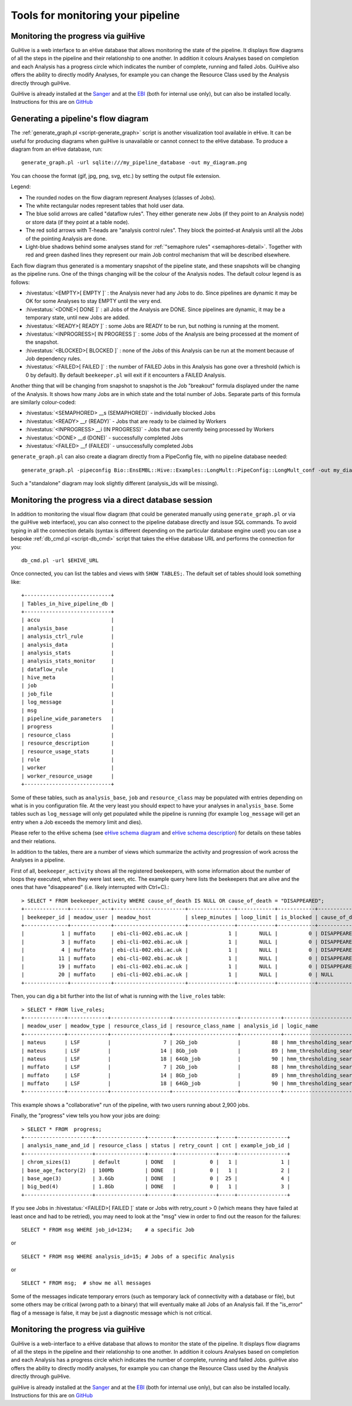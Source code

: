 .. eHive guide to running pipelines: monitoring your pipeline, and identifying trouble

Tools for monitoring your pipeline
==================================

Monitoring the progress via guiHive
-----------------------------------

GuiHive is a web interface to an eHive database that allows monitoring
the state of the pipeline. It displays flow diagrams of all the steps in
the pipeline and their relationship to one another. In addition it
colours Analyses based on completion and each Analysis has a progress
circle which indicates the number of complete, running and failed Jobs.
GuiHive also offers the ability to directly modify Analyses, for example
you can change the Resource Class used by the Analysis directly through
guiHive.

GuiHive is already installed at the
`Sanger <http://guihive.internal.sanger.ac.uk:8080/>`__ and at the
`EBI <http://guihive.ebi.ac.uk:8080/>`__ (both for internal use only),
but can also be installed locally. Instructions for this are on
`GitHub <https://github.com/Ensembl/guiHive>`__


.. |example_diagram| image:: ../LongMult_diagram.png

Generating a pipeline's flow diagram
------------------------------------

The :ref:`generate_graph.pl <script-generate_graph>` script is another 
visualization tool available in eHive. It can be useful for producing diagrams 
when guiHive is unavailable or cannot connect to the eHive database. 
To produce a diagram from an eHive database, run:

::

            generate_graph.pl -url sqlite:///my_pipeline_database -out my_diagram.png


You can choose the format (gif, jpg, png, svg, etc.) by setting the output file
extension.

|example\_diagram|

Legend:

-  The rounded nodes on the flow diagram represent Analyses (classes of
   Jobs).
-  The white rectangular nodes represent tables that hold user data.
-  The blue solid arrows are called "dataflow rules". They either
   generate new Jobs (if they point to an Analysis node) or store data
   (if they point at a table node).
-  The red solid arrows with T-heads are "analysis control rules". They
   block the pointed-at Analysis until all the Jobs of the pointing
   Analysis are done.
-  Light-blue shadows behind some analyses stand for :ref:`"semaphore rules" <semaphores-detail>`.
   Together with red and green dashed lines they represent our main Job
   control mechanism that will be described elsewhere.

Each flow diagram thus generated is a momentary snapshot of the pipeline
state, and these snapshots will be changing as the pipeline runs. One of
the things changing will be the colour of the Analysis nodes. The
default colour legend is as follows:

-  :hivestatus:`<EMPTY>[ EMPTY ]` : the Analysis never had any Jobs to do. Since pipelines
   are dynamic it may be OK for some Analyses to stay EMPTY until the
   very end.
-  :hivestatus:`<DONE>[ DONE ]` : all Jobs of the Analysis are DONE. Since pipelines are
   dynamic, it may be a temporary state, until new Jobs are added.
-  :hivestatus:`<READY>[ READY ]` : some Jobs are READY to be run, but nothing is running
   at the moment.
-  :hivestatus:`<INPROGRESS>[ IN PROGRESS ]` : some Jobs of the Analysis are being processed at
   the moment of the snapshot.
-  :hivestatus:`<BLOCKED>[ BLOCKED ]` : none of the Jobs of this Analysis can be run at the
   moment because of Job dependency rules.
-  :hivestatus:`<FAILED>[ FAILED ]` : the number of FAILED Jobs in this Analysis has gone
   over a threshold (which is 0 by default). By default ``beekeeper.pl``
   will exit if it encounters a FAILED Analysis.

Another thing that will be changing from snapshot to snapshot is the Job
"breakout" formula displayed under the name of the Analysis. It shows
how many Jobs are in which state and the total number of Jobs. Separate
parts of this formula are similarly colour-coded:

-  :hivestatus:`<SEMAPHORED> __s (SEMAPHORED)` - individually blocked Jobs
-  :hivestatus:`<READY> __r (READY)` - Jobs that are ready to be claimed by Workers
-  :hivestatus:`<INPROGRESS> __i (IN PROGRESS)` - Jobs that are currently being processed
   by Workers
-  :hivestatus:`<DONE> __d (DONE)` - successfully completed Jobs
-  :hivestatus:`<FAILED> __f (FAILED)` - unsuccessfully completed Jobs

``generate_graph.pl`` can also create a diagram directly from a PipeConfig file, with no
pipeline database needed:

::

            generate_graph.pl -pipeconfig Bio::EnsEMBL::Hive::Examples::LongMult::PipeConfig::LongMult_conf -out my_diagram2.png


Such a "standalone" diagram may look slightly different (analysis_ids
will be missing).


Monitoring the progress via a direct database session
-----------------------------------------------------

In addition to monitoring the visual flow diagram (that could be
generated manually using
``generate_graph.pl`` or via the
guiHive web interface), you can also connect to the pipeline database
directly and issue SQL commands. To avoid typing in all the connection
details (syntax is different depending on the particular database engine
used) you can use a bespoke :ref:`db_cmd.pl <script-db_cmd>`
script that takes the eHive database URL and performs the connection for
you:


::

    db_cmd.pl -url $EHIVE_URL


Once connected, you can list the tables and views with ``SHOW TABLES;``.
The default set of tables should look something like:

::

    +----------------------------+
    | Tables_in_hive_pipeline_db |
    +----------------------------+
    | accu                       |
    | analysis_base              |
    | analysis_ctrl_rule         |
    | analysis_data              |
    | analysis_stats             |
    | analysis_stats_monitor     |
    | dataflow_rule              |
    | hive_meta                  |
    | job                        |
    | job_file                   |
    | log_message                |
    | msg                        |
    | pipeline_wide_parameters   |
    | progress                   |
    | resource_class             |
    | resource_description       |
    | resource_usage_stats       |
    | role                       |
    | worker                     |
    | worker_resource_usage      |
    +----------------------------+


Some of these tables, such as ``analysis_base``, ``job`` and
``resource_class`` may be populated with entries depending on what is in
you configuration file. At the very least you should expect to have your
analyses in ``analysis_base``. Some tables such as ``log_message`` will
only get populated while the pipeline is running (for example
``log_message`` will get an entry when a Job exceeds the memory limit
and dies).

Please refer to the eHive schema (see `eHive schema
diagram <hive_schema.png>`__ and `eHive schema
description <hive_schema.html>`__) for details on these tables and
their relations.

In addition to the tables, there are a number of views which summarize the
activity and progression of work across the Analyses in a pipeline.

First of all, ``beekeeper_activity`` shows all the registered beekeepers,
with some information about the number of loops they executed, when they
were last seen, etc. The example query here lists the beekeepers that are
alive and the ones that have "disappeared" (i.e. likely interrupted with
Ctrl+C).::

    > SELECT * FROM beekeeper_activity WHERE cause_of_death IS NULL OR cause_of_death = "DISAPPEARED";
    +--------------+-------------+-----------------------+---------------+------------+------------+----------------+----------------+---------------------+---------------------------+------------+
    | beekeeper_id | meadow_user | meadow_host           | sleep_minutes | loop_limit | is_blocked | cause_of_death | loops_executed | last_heartbeat      | time_since_last_heartbeat | is_overdue |
    +--------------+-------------+-----------------------+---------------+------------+------------+----------------+----------------+---------------------+---------------------------+------------+
    |            1 | muffato     | ebi-cli-002.ebi.ac.uk |             1 |       NULL |          0 | DISAPPEARED    |              7 | 2018-05-12 22:55:05 | NULL                      |       NULL |
    |            3 | muffato     | ebi-cli-002.ebi.ac.uk |             1 |       NULL |          0 | DISAPPEARED    |             26 | 2018-05-12 23:22:37 | NULL                      |       NULL |
    |            4 | muffato     | ebi-cli-002.ebi.ac.uk |             1 |       NULL |          0 | DISAPPEARED    |             86 | 2018-05-13 00:48:45 | NULL                      |       NULL |
    |           11 | muffato     | ebi-cli-002.ebi.ac.uk |             1 |       NULL |          0 | DISAPPEARED    |           2425 | 2018-05-15 14:01:24 | NULL                      |       NULL |
    |           19 | muffato     | ebi-cli-002.ebi.ac.uk |             1 |       NULL |          0 | DISAPPEARED    |              3 | 2018-05-19 10:44:10 | NULL                      |       NULL |
    |           20 | muffato     | ebi-cli-002.ebi.ac.uk |             1 |       NULL |          0 | NULL           |           3180 | 2018-05-21 16:00:17 | 00:00:57                  |          0 |
    +--------------+-------------+-----------------------+---------------+------------+------------+----------------+----------------+---------------------+---------------------------+------------+

Then, you can dig a bit further into the list of what is running with the
``live_roles`` table::

    > SELECT * FROM live_roles;
    +-------------+-------------+-------------------+---------------------+-------------+---------------------------------------+----------+
    | meadow_user | meadow_type | resource_class_id | resource_class_name | analysis_id | logic_name                            | count(*) |
    +-------------+-------------+-------------------+---------------------+-------------+---------------------------------------+----------+
    | mateus      | LSF         |                 7 | 2Gb_job             |          88 | hmm_thresholding_searches             |     1855 |
    | mateus      | LSF         |                14 | 8Gb_job             |          89 | hmm_thresholding_searches_himem       |       10 |
    | mateus      | LSF         |                18 | 64Gb_job            |          90 | hmm_thresholding_searches_super_himem |        1 |
    | muffato     | LSF         |                 7 | 2Gb_job             |          88 | hmm_thresholding_searches             |      929 |
    | muffato     | LSF         |                14 | 8Gb_job             |          89 | hmm_thresholding_searches_himem       |        2 |
    | muffato     | LSF         |                18 | 64Gb_job            |          90 | hmm_thresholding_searches_super_himem |        7 |
    +-------------+-------------+-------------------+---------------------+-------------+---------------------------------------+----------+

This example shows a "collaborative" run of the pipeline, with two users
running about 2,900 jobs.

Finally, the "progress" view tells you how your jobs are doing::

    > SELECT * FROM  progress;
    +----------------------+----------------+--------+-------------+-----+----------------+
    | analysis_name_and_id | resource_class | status | retry_count | cnt | example_job_id |
    +----------------------+----------------+--------+-------------+-----+----------------+
    | chrom_sizes(1)       | default        | DONE   |           0 |   1 |              1 |
    | base_age_factory(2)  | 100Mb          | DONE   |           0 |   1 |              2 |
    | base_age(3)          | 3.6Gb          | DONE   |           0 |  25 |              4 |
    | big_bed(4)           | 1.8Gb          | DONE   |           0 |   1 |              3 |
    +----------------------+----------------+--------+-------------+-----+----------------+

If you see Jobs in :hivestatus:`<FAILED>[ FAILED ]` state or Jobs with
retry\_count > 0 (which means they have failed at least once and had
to be retried), you may need to look at the "msg" view in order to
find out the reason for the failures:

::

            SELECT * FROM msg WHERE job_id=1234;    # a specific Job


or

::

            SELECT * FROM msg WHERE analysis_id=15; # Jobs of a specific Analysis


or

::

            SELECT * FROM msg;  # show me all messages


Some of the messages indicate temporary errors (such as temporary lack
of connectivity with a database or file), but some others may be
critical (wrong path to a binary) that will eventually make all Jobs of
an Analysis fail. If the "is\_error" flag of a message is false, it may
be just a diagnostic message which is not critical.


Monitoring the progress via guiHive
-----------------------------------

GuiHive is a web-interface to a eHive database that allows to monitor
the state of the pipeline. It displays flow diagrams of all the steps in
the pipeline and their relationship to one another. In addition it
colours Analyses based on completion and each Analysis has a progress
circle which indicates the number of complete, running and failed Jobs.
guiHive also offers the ability to directly modify analyses, for example
you can change the Resource Class used by the Analysis directly through
guiHive.

guiHive is already installed at the
`Sanger <http://guihive.internal.sanger.ac.uk:8080/>`__ and at the
`EBI <http://guihive.ebi.ac.uk:8080/>`__ (both for internal use only),
but can also be installed locally. Instructions for this are on
`GitHub <https://github.com/Ensembl/guiHive>`__


.. |longmult_example_diagram| image:: ../LongMult_diagram.png



